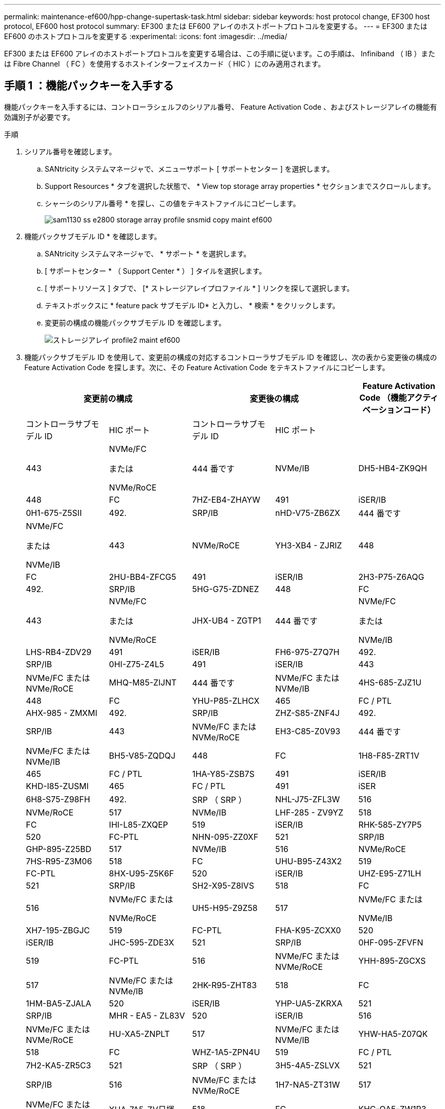 ---
permalink: maintenance-ef600/hpp-change-supertask-task.html 
sidebar: sidebar 
keywords: host protocol change, EF300 host protocol, EF600 host protocol 
summary: EF300 または EF600 アレイのホストポートプロトコルを変更する。 
---
= EF300 または EF600 のホストプロトコルを変更する
:experimental: 
:icons: font
:imagesdir: ../media/


[role="lead"]
EF300 または EF600 アレイのホストポートプロトコルを変更する場合は、この手順に従います。この手順は、 Infiniband （ IB ）または Fibre Channel （ FC ）を使用するホストインターフェイスカード（ HIC ）にのみ適用されます。



== 手順 1 ：機能パックキーを入手する

機能パックキーを入手するには、コントローラシェルフのシリアル番号、 Feature Activation Code 、およびストレージアレイの機能有効識別子が必要です。

.手順
. シリアル番号を確認します。
+
.. SANtricity システムマネージャで、メニューサポート [ サポートセンター ] を選択します。
.. Support Resources * タブを選択した状態で、 * View top storage array properties * セクションまでスクロールします。
.. シャーシのシリアル番号 * を探し、この値をテキストファイルにコピーします。
+
image::../media/sam1130_ss_e2800_storage_array_profile_sn_smid_copy_maint-ef600.gif[sam1130 ss e2800 storage array profile snsmid copy maint ef600]



. 機能パックサブモデル ID * を確認します。
+
.. SANtricity システムマネージャで、 * サポート * を選択します。
.. [ サポートセンター * （ Support Center * ） ] タイルを選択します。
.. [ サポートリソース ] タブで、 [* ストレージアレイプロファイル * ] リンクを探して選択します。
.. テキストボックスに * feature pack サブモデル ID* と入力し、 * 検索 * をクリックします。
.. 変更前の構成の機能パックサブモデル ID を確認します。
+
image::../media/storage_array_profile2_maint-ef600.gif[ストレージアレイ profile2 maint ef600]



. 機能パックサブモデル ID を使用して、変更前の構成の対応するコントローラサブモデル ID を確認し、次の表から変更後の構成の Feature Activation Code を探します。次に、その Feature Activation Code をテキストファイルにコピーします。
+
|===
2+| 変更前の構成 2+| 変更後の構成 .2+| Feature Activation Code （機能アクティベーションコード） 


| コントローラサブモデル ID | HIC ポート | コントローラサブモデル ID | HIC ポート 


 a| 
443
 a| 
NVMe/FC

または

NVMe/RoCE
 a| 
444 番です
 a| 
NVMe/IB
 a| 
DH5-HB4-ZK9QH



 a| 
448
 a| 
FC
 a| 
7HZ-EB4-ZHAYW



 a| 
491
 a| 
iSER/IB
 a| 
0H1-675-Z5SII



 a| 
492.
 a| 
SRP/IB
 a| 
nHD-V75-ZB6ZX



 a| 
444 番です
 a| 
NVMe/FC

または

NVMe/IB
 a| 
443
 a| 
NVMe/RoCE
 a| 
YH3-XB4 - ZJRIZ



 a| 
448
 a| 
FC
 a| 
2HU-BB4-ZFCG5



 a| 
491
 a| 
iSER/IB
 a| 
2H3-P75-Z6AQG



 a| 
492.
 a| 
SRP/IB
 a| 
5HG-G75-ZDNEZ



 a| 
448
 a| 
FC
 a| 
443
 a| 
NVMe/FC

または

NVMe/RoCE
 a| 
JHX-UB4 - ZGTP1



 a| 
444 番です
 a| 
NVMe/FC

または

NVMe/IB
 a| 
LHS-RB4-ZDV29



 a| 
491
 a| 
iSER/IB
 a| 
FH6-975-Z7Q7H



 a| 
492.
 a| 
SRP/IB
 a| 
0HI-Z75-Z4L5



 a| 
491
 a| 
iSER/IB
 a| 
443
 a| 
NVMe/FC または NVMe/RoCE
 a| 
MHQ-M85-ZIJNT



 a| 
444 番です
 a| 
NVMe/FC または NVMe/IB
 a| 
4HS-685-ZJZ1U



 a| 
448
 a| 
FC
 a| 
YHU-P85-ZLHCX



 a| 
465
 a| 
FC / PTL
 a| 
AHX-985 - ZMXMI



 a| 
492.
 a| 
SRP/IB
 a| 
ZHZ-S85-ZNF4J



 a| 
492.
 a| 
SRP/IB
 a| 
443
 a| 
NVMe/FC または NVMe/RoCE
 a| 
EH3-C85-Z0V93



 a| 
444 番です
 a| 
NVMe/FC または NVMe/IB
 a| 
BH5-V85-ZQDQJ



 a| 
448
 a| 
FC
 a| 
1H8-F85-ZRT1V



 a| 
465
 a| 
FC / PTL
 a| 
1HA-Y85-ZSB7S



 a| 
491
 a| 
iSER/IB
 a| 
KHD-I85-ZUSMI



 a| 
465
 a| 
FC / PTL
 a| 
491
 a| 
iSER
 a| 
6H8-S75-Z98FH



 a| 
492.
 a| 
SRP （ SRP ）
 a| 
NHL-J75-ZFL3W



 a| 
516
 a| 
NVMe/RoCE
 a| 
517
 a| 
NVMe/IB
 a| 
LHF-285 - ZV9YZ



 a| 
518
 a| 
FC
 a| 
IHI-L85-ZXQEP



 a| 
519
 a| 
iSER/IB
 a| 
RHK-585-ZY7P5



 a| 
520
 a| 
FC-PTL
 a| 
NHN-095-ZZ0XF



 a| 
521
 a| 
SRP/IB
 a| 
GHP-895-Z25BD



 a| 
517
 a| 
NVMe/IB
 a| 
516
 a| 
NVMe/RoCE
 a| 
7HS-R95-Z3M06



 a| 
518
 a| 
FC
 a| 
UHU-B95-Z43X2



 a| 
519
 a| 
FC-PTL
 a| 
8HX-U95-Z5K6F



 a| 
520
 a| 
iSER/IB
 a| 
UHZ-E95-Z71LH



 a| 
521
 a| 
SRP/IB
 a| 
SH2-X95-Z8IVS



 a| 
518
 a| 
FC
 a| 
516
 a| 
NVMe/FC または

NVMe/RoCE
 a| 
UH5-H95-Z9Z58



 a| 
517
 a| 
NVMe/FC または

NVMe/IB
 a| 
XH7-195-ZBGJC



 a| 
519
 a| 
FC-PTL
 a| 
FHA-K95-ZCXX0



 a| 
520
 a| 
iSER/IB
 a| 
JHC-595-ZDE3X



 a| 
521
 a| 
SRP/IB
 a| 
0HF-095-ZFVFN



 a| 
519
 a| 
FC-PTL
 a| 
516
 a| 
NVMe/FC または NVMe/RoCE
 a| 
YHH-895-ZGCXS



 a| 
517
 a| 
NVMe/FC または NVMe/IB
 a| 
2HK-R95-ZHT83



 a| 
518
 a| 
FC
 a| 
1HM-BA5-ZJALA



 a| 
520
 a| 
iSER/IB
 a| 
YHP-UA5-ZKRXA



 a| 
521
 a| 
SRP/IB
 a| 
MHR - EA5 - ZL83V



 a| 
520
 a| 
iSER/IB
 a| 
516
 a| 
NVMe/FC または NVMe/RoCE
 a| 
HU-XA5-ZNPLT



 a| 
517
 a| 
NVMe/FC または NVMe/IB
 a| 
YHW-HA5-Z07QK



 a| 
518
 a| 
FC
 a| 
WHZ-1A5-ZPN4U



 a| 
519
 a| 
FC / PTL
 a| 
7H2-KA5-ZR5C3



 a| 
521
 a| 
SRP （ SRP ）
 a| 
3H5-4A5-ZSLVX



 a| 
521
 a| 
SRP/IB
 a| 
516
 a| 
NVMe/FC または NVMe/RoCE
 a| 
1H7-NA5-ZT31W



 a| 
517
 a| 
NVMe/FC または NVMe/IB
 a| 
XHA-7A5-ZV日揮



 a| 
518
 a| 
FC
 a| 
KHC-QA5-ZW1P3



 a| 
519
 a| 
FC / PTL
 a| 
Che-AA5-ZXH2F



 a| 
520
 a| 
iSER/IB
 a| 
SHH-TA5-ZZYHS

|===
+

NOTE: この表にコントローラサブモデル ID が記載されていない場合は、にお問い合わせください https://mysupport.netapp.com/site/["ネットアップサポート"^]。

. System Manager で、機能有効識別子を確認します。
+
.. メニュー「 Settings （設定）」 [ System （システム） ] に移動します。
.. 下にスクロールして * アドオン * を表示します。
.. * 機能パックの変更 * で、 * 機能有効識別子 * を探します。
.. この 32 桁の番号をコピーしてテキストファイルに貼り付けます。
+
image::../media/sam1130_ss_e2800_change_feature_pack_feature_enable_identifier_copy_maint-ef600.gif[sam1130 ss e2800 変更機能パックのイネーブル ID コピー maint 600]



. に進みます http://partnerspfk.netapp.com["ネットアップライセンスのアクティブ化：ストレージアレイプレミアム機能のアクティブ化"^]をクリックし、機能パックの入手に必要な情報を入力します。
+
** シャーシのシリアル番号
** Feature Activation Code （機能アクティベーションコード）
** 機能有効識別子注意：プレミアム機能有効化 Web サイトには、「プレミアム機能有効化手順」へのリンクがあります。 この手順では、この手順を使用しないでください。


. 機能パックのキーファイルを E メールで受け取るかサイトから直接ダウンロードするかを選択します。




== 手順 2 ：ホスト I/O を停止します

ホストポートのプロトコルを変更する前に、ホストからの I/O 処理をすべて停止します。

変更が完了するまではストレージアレイのデータにアクセスできません。

.手順
. ストレージアレイと接続されているすべてのホストの間で I/O 処理が発生しないようにします。たとえば、次の手順を実行します。
+
** ストレージからホストにマッピングされた LUN に関連するすべてのプロセスを停止します。
** ストレージからホストにマッピングされた LUN にアプリケーションがデータを書き込んでいないことを確認します。
** アレイのボリュームに関連付けられているファイルシステムをすべてアンマウントします。
+

NOTE: ホスト I/O 処理を停止する具体的な手順はホストオペレーティングシステムや構成によって異なり、ここでは説明していません。環境内でホスト I/O 処理を停止する方法がわからない場合は、ホストをシャットダウンすることを検討してください。

+

CAUTION: * データ損失の可能性 * - I/O 処理の実行中にこの手順を続行すると、データが失われる可能性があります。



. キャッシュメモリ内のデータがドライブに書き込まれるまで待ちます。
+
キャッシュされたデータをドライブに書き込む必要がある場合は、各コントローラの背面にある緑のキャッシュアクティブ LED が点灯します。この LED が消灯するまで待つ必要があります。

. SANtricity システムマネージャのホームページで、「 * 進行中の操作を表示」を選択します。
. すべての処理が完了するまで待ってから、次の手順に進みます。




== 手順 3 ：機能パックを変更する

機能パックを変更してホストポートのホストプロトコルを変更します。

.手順
. SANtricity システムマネージャで、 [MENU: Settings （メニュー：設定） ] [System] （システム）を選択します。
. [ * アドオン * ] で、 [ * 機能パックの変更 * ] を選択します。
+
image::../media/sam1130_ss_system_change_feature_pack_maint-ef600.gif[sam1130 ss system change feature pack maint 600]

. [ * 参照 ] をクリックし、適用する機能パックを選択します。
. フィールドに「 * CHANGE * 」と入力します。
. [ 変更（ Change ） ] をクリックします。
+
機能パックの移行が開始されます。両方のコントローラが自動的に 2 回リブートし、新しい機能パックが有効になります。リブートが完了すると、ストレージアレイは応答可能な状態に戻ります。

. ホストポートのプロトコルが想定したプロトコルになっていることを確認します。
+
.. SANtricity システムマネージャで、 * ハードウェア * を選択します。
.. Show back of shelf* （シェルフの背面を表示）をクリックします。
.. コントローラ A またはコントローラ B の図を選択します
.. コンテキストメニューから * 表示設定 * （ * View settings * ）を選択します。
.. [ * ホスト・インターフェイス * ] タブを選択します。
.. [ 詳細設定を表示する *] をクリックします。




に進みます link:hpp-complete-protocol-conversion-task.html["ホストプロトコル変更後の処理"]。
